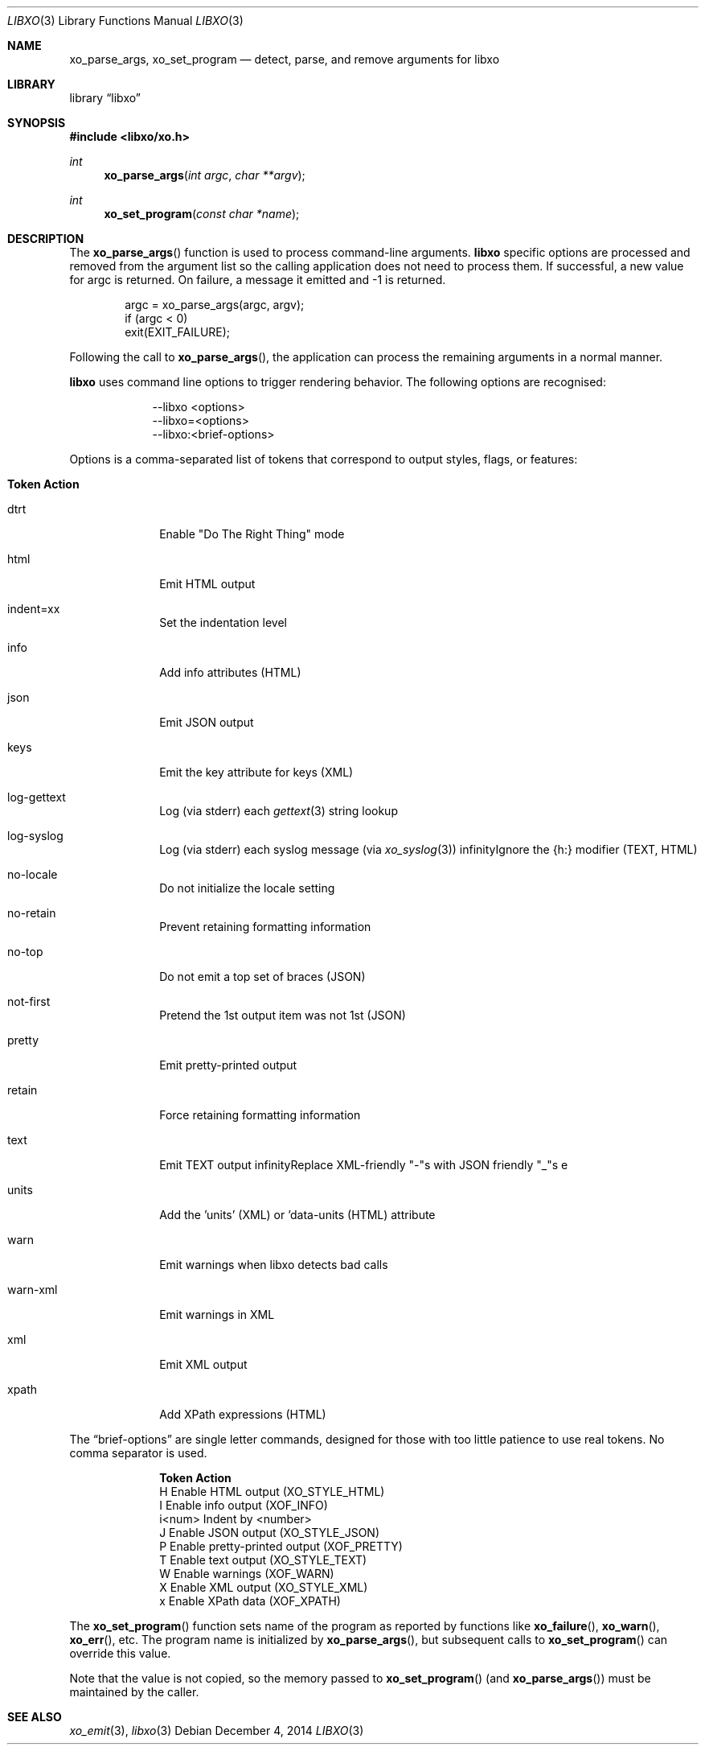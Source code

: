 .\" #
.\" # Copyright (c) 2014, Juniper Networks, Inc.
.\" # All rights reserved.
.\" # This SOFTWARE is licensed under the LICENSE provided in the
.\" # ../Copyright file. By downloading, installing, copying, or 
.\" # using the SOFTWARE, you agree to be bound by the terms of that
.\" # LICENSE.
.\" # Phil Shafer, July 2014
.\" 
.Dd December 4, 2014
.Dt LIBXO 3
.Os
.Sh NAME
.Nm xo_parse_args , xo_set_program
.Nd detect, parse, and remove arguments for libxo
.Sh LIBRARY
.Lb libxo
.Sh SYNOPSIS
.In libxo/xo.h
.Ft int
.Fn xo_parse_args "int argc" "char **argv"
.Ft int
.Fn xo_set_program "const char *name"
.Sh DESCRIPTION
The
.Fn xo_parse_args
function is used to process command-line arguments.
.Nm libxo
specific
options are processed and removed
from the argument list so the calling application does not
need to process them.
If successful, a new value for argc is returned.
On failure, a message it emitted and -1 is returned.
.Bd -literal -offset indent
    argc = xo_parse_args(argc, argv);
    if (argc < 0)
        exit(EXIT_FAILURE);
.Ed
.Pp
Following the call to
.Fn xo_parse_args ,
the application can process the remaining arguments in a normal manner.
.Pp
.Nm libxo
uses command line options to trigger rendering behavior.
The following options are recognised:
.Pp
.Bl -tag -width "--libxo"
.It
\-\^\-libxo <options>
.It
\-\^\-libxo=<options>
.It
\-\^\-libxo:<brief-options>
.El
.Pp
Options is a comma-separated list of tokens that correspond to output
styles, flags, or features:
.Pp
.Bl -tag -width "12345678"
.It Sy "Token   Action"
.It Dv dtrt
Enable "Do The Right Thing" mode
.It Dv html
Emit HTML output
.It Dv indent=xx
Set the indentation level
.It Dv info
Add info attributes (HTML)
.It Dv json
Emit JSON output
.It Dv keys
Emit the key attribute for keys (XML)
.It Dv log-gettext
Log (via stderr) each
.Xr gettext 3
string lookup
.It Dv log-syslog
Log (via stderr) each syslog message (via
.Xr xo_syslog 3 )
.If Dv no-humanize
Ignore the {h:} modifier (TEXT, HTML)
.It Dv no-locale
Do not initialize the locale setting
.It Dv no-retain
Prevent retaining formatting information
.It Dv no-top
Do not emit a top set of braces (JSON)
.It Dv not-first
Pretend the 1st output item was not 1st (JSON)
.It Dv pretty
Emit pretty-printed output
.It Dv retain
Force retaining formatting information
.It Dv text
Emit TEXT output
.If Dv underscores
Replace XML-friendly "-"s with JSON friendly "_"s e
.It Dv units
Add the 'units' (XML) or 'data-units (HTML) attribute
.It Dv warn
Emit warnings when libxo detects bad calls
.It Dv warn-xml
Emit warnings in XML
.It Dv xml
Emit XML output
.It Dv xpath
Add XPath expressions (HTML)
.El
.Pp
The
.Dq brief-options
are single letter commands, designed for those with
too little patience to use real tokens.
No comma separator is used.
.Bl -column "i<num>"
.It Sy "Token   Action"
.It "H      " "Enable HTML output (XO_STYLE_HTML)"
.It "I      " "Enable info output (XOF_INFO)"
.It "i<num> " "Indent by <number>"
.It "J      " "Enable JSON output (XO_STYLE_JSON)"
.It "P      " "Enable pretty-printed output (XOF_PRETTY)"
.It "T      " "Enable text output (XO_STYLE_TEXT)"
.It "W      " "Enable warnings (XOF_WARN)"
.It "X      " "Enable XML output (XO_STYLE_XML)"
.It "x      " "Enable XPath data (XOF_XPATH)"
.El
.Pp
The
.Fn xo_set_program
function sets name of the program as reported by
functions like
.Fn xo_failure ,
.Fn xo_warn ,
.Fn xo_err ,
etc.
The program name is initialized by
.Fn xo_parse_args ,
but subsequent calls to
.Fn xo_set_program
can override this value.
.Pp
Note that the value is not copied, so the memory passed to
.Fn xo_set_program
(and
.Fn xo_parse_args )
must be maintained by the caller.
.Pp
.Sh SEE ALSO
.Xr xo_emit 3 ,
.Xr libxo 3
